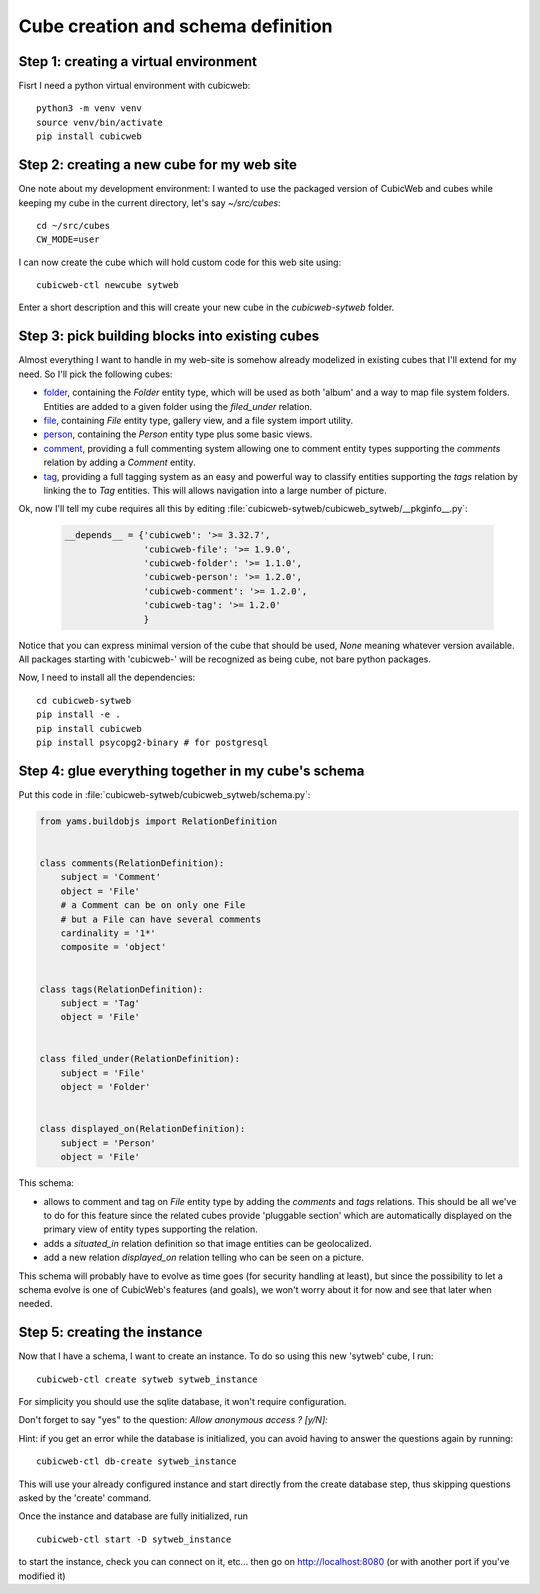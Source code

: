 .. -*- coding: utf-8 -*-

.. _TutosPhotoWebSiteCubeCreation:

Cube creation and schema definition
-----------------------------------

.. _adv_tuto_create_new_cube:

Step 1: creating a virtual environment
~~~~~~~~~~~~~~~~~~~~~~~~~~~~~~~~~~~~~~~~~~~

Fisrt I need a python virtual environment with cubicweb::

  python3 -m venv venv
  source venv/bin/activate
  pip install cubicweb


Step 2: creating a new cube for my web site
~~~~~~~~~~~~~~~~~~~~~~~~~~~~~~~~~~~~~~~~~~~

One note about my development environment: I wanted to use the packaged
version of CubicWeb and cubes while keeping my cube in the current
directory, let's say `~/src/cubes`::

  cd ~/src/cubes
  CW_MODE=user

I can now create the cube which will hold custom code for this web
site using::

  cubicweb-ctl newcube sytweb

Enter a short description and this will create your new cube in the
`cubicweb-sytweb` folder.

.. _adv_tuto_assemble_cubes:

Step 3: pick building blocks into existing cubes
~~~~~~~~~~~~~~~~~~~~~~~~~~~~~~~~~~~~~~~~~~~~~~~~

Almost everything I want to handle in my web-site is somehow already modelized in
existing cubes that I'll extend for my need. So I'll pick the following cubes:

* `folder <https://forge.extranet.logilab.fr/cubicweb/cubes/folder>`_, containing the
  `Folder` entity type, which will be used as both 'album' and a way to map
  file system folders. Entities are added to a given folder using the
  `filed_under` relation.

* `file <https://forge.extranet.logilab.fr/cubicweb/cubes/file>`_, containing `File`
  entity type, gallery view, and a file system import utility.


* `person <https://forge.extranet.logilab.fr/cubicweb/cubes/person>`_, containing the
  `Person` entity type plus some basic views.

* `comment <https://forge.extranet.logilab.fr/cubicweb/cubes/comment>`_, providing a
  full commenting system allowing one to comment entity types supporting the
  `comments` relation by adding a `Comment` entity.

* `tag <https://forge.extranet.logilab.fr/cubicweb/cubes/tag>`_, providing a full
  tagging system as an easy and powerful way to classify entities supporting
  the `tags` relation by linking the to `Tag` entities. This will allows
  navigation into a large number of picture.

Ok, now I'll tell my cube requires all this by editing :file:`cubicweb-sytweb/cubicweb_sytweb/__pkginfo__.py`:

  .. sourcecode:: python

    __depends__ = {'cubicweb': '>= 3.32.7',
                   'cubicweb-file': '>= 1.9.0',
                   'cubicweb-folder': '>= 1.1.0',
                   'cubicweb-person': '>= 1.2.0',
                   'cubicweb-comment': '>= 1.2.0',
                   'cubicweb-tag': '>= 1.2.0'
                   }

Notice that you can express minimal version of the cube that should be used,
`None` meaning whatever version available. All packages starting with 'cubicweb-'
will be recognized as being cube, not bare python packages.

Now, I need to install all the dependencies::

  cd cubicweb-sytweb
  pip install -e .
  pip install cubicweb
  pip install psycopg2-binary # for postgresql


Step 4: glue everything together in my cube's schema
~~~~~~~~~~~~~~~~~~~~~~~~~~~~~~~~~~~~~~~~~~~~~~~~~~~~

Put this code in :file:`cubicweb-sytweb/cubicweb_sytweb/schema.py`:

.. sourcecode:: python

    from yams.buildobjs import RelationDefinition


    class comments(RelationDefinition):
        subject = 'Comment'
        object = 'File'
        # a Comment can be on only one File
        # but a File can have several comments
        cardinality = '1*'
        composite = 'object'


    class tags(RelationDefinition):
        subject = 'Tag'
        object = 'File'


    class filed_under(RelationDefinition):
        subject = 'File'
        object = 'Folder'


    class displayed_on(RelationDefinition):
        subject = 'Person'
        object = 'File'


This schema:

* allows to comment and tag on `File` entity type by adding the `comments` and
  `tags` relations. This should be all we've to do for this feature since the
  related cubes provide 'pluggable section' which are automatically displayed on
  the primary view of entity types supporting the relation.

* adds a `situated_in` relation definition so that image entities can be
  geolocalized.

* add a new relation `displayed_on` relation telling who can be seen on a
  picture.

This schema will probably have to evolve as time goes (for security handling at
least), but since the possibility to let a schema evolve is one of CubicWeb's
features (and goals), we won't worry about it for now and see that later when needed.


Step 5: creating the instance
~~~~~~~~~~~~~~~~~~~~~~~~~~~~~

Now that I have a schema, I want to create an instance. To
do so using this new 'sytweb' cube, I run::

  cubicweb-ctl create sytweb sytweb_instance

For simplicity you should use the sqlite database, it won't require
configuration.

Don't forget to say "yes" to the question: `Allow anonymous access ? [y/N]:`

Hint: if you get an error while the database is initialized, you can
avoid having to answer the questions again by running::

   cubicweb-ctl db-create sytweb_instance

This will use your already configured instance and start directly from the create
database step, thus skipping questions asked by the 'create' command.

Once the instance and database are fully initialized, run ::

  cubicweb-ctl start -D sytweb_instance

to start the instance, check you can connect on it, etc... then go on
http://localhost:8080 (or with another port if you've modified it)
